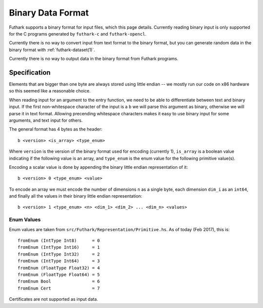 .. _binary-data-format:

Binary Data Format
==================

Futhark supports a binary format for input files, which this page
details. Currently reading binary input is only supported for the C programs
generated by ``futhark-c`` and ``futhark-opencl``.

Currently there is no way to convert input from text format to the binary
format, but you can generate random data in the binary format with
:ref:`futhark-dataset(1)`.

Currently there is no way to output data in the binary format from Futhark
programs.

Specification
-------------

Elements that are bigger than one byte are always stored using little endian --
we mostly run our code on x86 hardware so this seemed like a reasonable choice.

When reading input for an argument to the entry function, we need to be able to
differentiate between text and binary input. If the first non-whitespace
character of the input is a ``b`` we will parse this argument as binary,
otherwise we will parse it in text format. Allowing precending whitespace
characters makes it easy to use binary input for some arguments, and text input
for others.

The general format has 4 bytes as the header::

  b <version> <is_array> <type_enum>

Where ``version`` is the version of the binary format used for encoding
(currently 1), ``is_array`` is a boolean value indicating if the following value
is an array, and ``type_enum`` is the enum value for the following primitive
value(s).

Encoding a scalar value is done by appending the binary little endian
representation of it::

  b <version> 0 <type_enum> <value>

To encode an array we must encode the number of dimensions ``n`` as a single
byte, each dimension ``dim_i`` as an ``int64``, and finally all the values in
their binary little endian representation::

  b <version> 1 <type_enum> <n> <dim_1> <dim_2> ... <dim_n> <values>


Enum Values
~~~~~~~~~~~

Enum values are taken from ``src/Futhark/Representation/Primitive.hs``. As of
today (Feb 2017), this is::

  fromEnum (IntType Int8)      = 0
  fromEnum (IntType Int16)     = 1
  fromEnum (IntType Int32)     = 2
  fromEnum (IntType Int64)     = 3
  fromEnum (FloatType Float32) = 4
  fromEnum (FloatType Float64) = 5
  fromEnum Bool                = 6
  fromEnum Cert                = 7

Certificates are not supported as input data.
